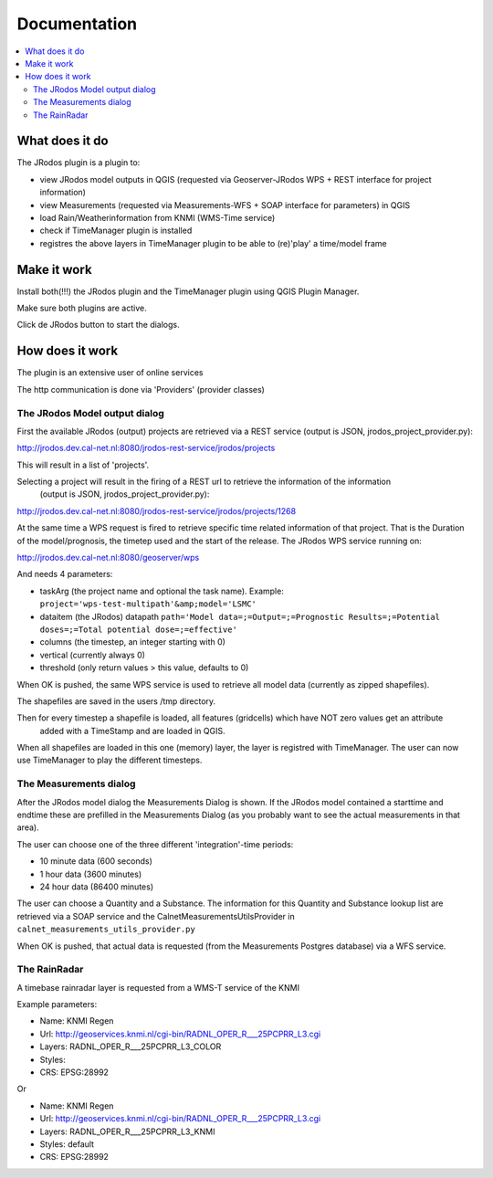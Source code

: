
Documentation
=============

.. contents::
   :local:


What does it do
---------------

The JRodos plugin is a plugin to:

- view JRodos model outputs in QGIS (requested via Geoserver-JRodos WPS + REST interface for project information)
- view Measurements (requested via Measurements-WFS + SOAP interface for parameters) in QGIS
- load Rain/Weatherinformation from KNMI (WMS-Time service)
- check if TimeManager plugin is installed
- registres the above layers in TimeManager plugin to be able to (re)'play' a time/model frame


Make it work
------------

Install both(!!!) the JRodos plugin and the TimeManager plugin using QGIS Plugin Manager.

Make sure both plugins are active.

Click de JRodos button to start the dialogs.

How does it work
----------------

The plugin is an extensive user of online services

The http communication is done via 'Providers' (provider classes)

The JRodos Model output dialog
..............................

First the available JRodos (output) projects are retrieved via a REST service (output is JSON, jrodos_project_provider.py):

http://jrodos.dev.cal-net.nl:8080/jrodos-rest-service/jrodos/projects

This will result in a list of 'projects'.

Selecting a project will result in the firing of a REST url to retrieve the information of the information
 (output is JSON, jrodos_project_provider.py):

http://jrodos.dev.cal-net.nl:8080/jrodos-rest-service/jrodos/projects/1268

At the same time a WPS request is fired to retrieve specific time related information of that project.
That is the Duration of the model/prognosis, the timetep used and the start of the release.
The JRodos WPS service running on:

http://jrodos.dev.cal-net.nl:8080/geoserver/wps

And needs 4 parameters:

- taskArg (the project name and optional the task name). Example: ``project='wps-test-multipath'&amp;model='LSMC'``
- dataitem (the JRodos) datapath ``path='Model data=;=Output=;=Prognostic Results=;=Potential doses=;=Total potential dose=;=effective'``
- columns (the timestep, an integer starting with 0)
- vertical (currently always 0)
- threshold (only return values > this value, defaults to 0)

When OK is pushed, the same WPS service is used to retrieve all model data (currently as zipped shapefiles).

The shapefiles are saved in the users /tmp directory.

Then for every timestep a shapefile is loaded, all features (gridcells) which have NOT zero values get an attribute
 added with a TimeStamp and are loaded in QGIS.

When all shapefiles are loaded in this one (memory) layer, the layer is registred with TimeManager.
The user can now use TimeManager to play the different timesteps.


The Measurements dialog
.......................

After the JRodos model dialog the Measurements Dialog is shown. If the JRodos model contained a starttime and endtime
these are prefilled in the Measurements Dialog (as you probably want to see the actual measurements in that area).

The user can choose one of the three different 'integration'-time periods:

- 10 minute data (600 seconds)
- 1 hour data (3600 minutes)
- 24 hour data (86400 minutes)

The user can choose a Quantity and a Substance. The information for this Quantity and Substance lookup list
are retrieved via a SOAP service and the CalnetMeasurementsUtilsProvider in ``calnet_measurements_utils_provider.py``

When OK is pushed, that actual data is requested (from the Measurements Postgres database) via a WFS service.

The RainRadar
.............

A timebase rainradar layer is requested from a WMS-T service of the KNMI

Example parameters:

- Name: KNMI Regen
- Url: http://geoservices.knmi.nl/cgi-bin/RADNL_OPER_R___25PCPRR_L3.cgi
- Layers: RADNL_OPER_R___25PCPRR_L3_COLOR
- Styles:
- CRS: EPSG:28992

Or

- Name: KNMI Regen
- Url: http://geoservices.knmi.nl/cgi-bin/RADNL_OPER_R___25PCPRR_L3.cgi
- Layers: RADNL_OPER_R___25PCPRR_L3_KNMI
- Styles: default
- CRS: EPSG:28992